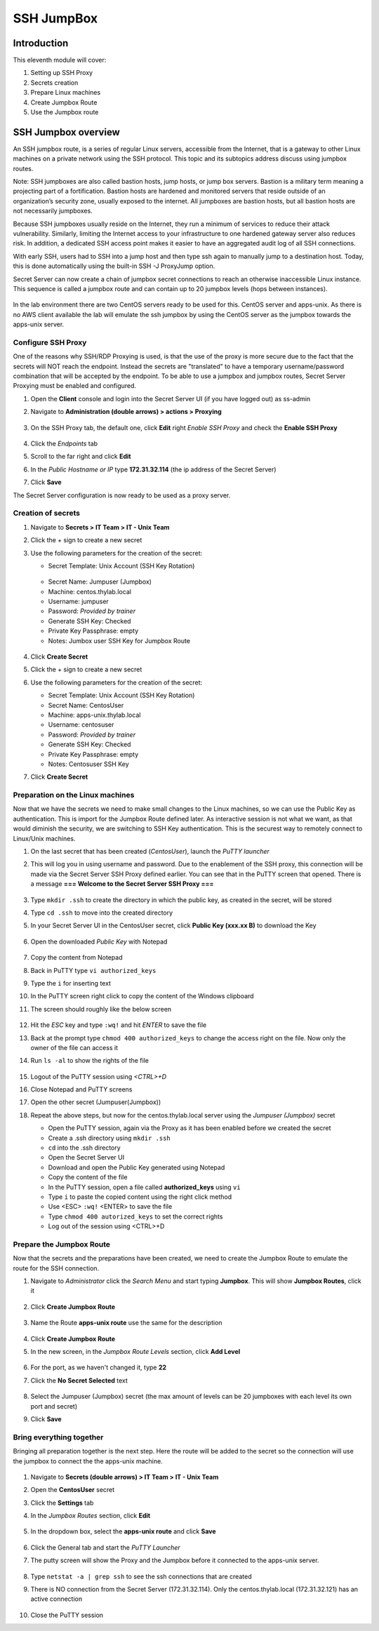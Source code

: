 .. _m11:

-----------
SSH JumpBox
-----------

Introduction
------------

This eleventh module will cover:

1. Setting up SSH Proxy
2. Secrets creation
3. Prepare Linux machines
4. Create Jumpbox Route
5. Use the Jumpbox route

SSH Jumpbox overview
--------------------

An SSH jumpbox route, is a series of regular Linux servers, accessible from the Internet, that is a gateway to other Linux machines on a private network using the SSH protocol. This topic and its subtopics address discuss using jumpbox routes.

Note: SSH jumpboxes are also called bastion hosts, jump hosts, or jump box servers. Bastion is a military term meaning a projecting part of a fortification. Bastion hosts are hardened and monitored servers that reside outside of an organization’s security zone, usually exposed to the internet. All jumpboxes are bastion hosts, but all bastion hosts are not necessarily jumpboxes.

Because SSH jumpboxes usually reside on the Internet, they run a minimum of services to reduce their attack vulnerability. Similarly, limiting the Internet access to your infrastructure to one hardened gateway server also reduces risk. In addition, a dedicated SSH access point makes it easier to have an aggregated audit log of all SSH connections.

With early SSH, users had to SSH into a jump host and then type ssh again to manually jump to a destination host. Today, this is done automatically using the built-in SSH -J ProxyJump option.

Secret Server can now create a chain of jumpbox secret connections to reach an otherwise inaccessible Linux instance. This sequence is called a jumpbox route and can contain up to 20 jumpbox levels (hops between instances).

.. figure:: images/lab-ss-001.png

In the lab environment there are two CentOS servers ready to be used for this. CentOS server and apps-unix. As there is no AWS client available the lab will emulate the ssh jumpbox by using the CentOS server as the jumpbox towards the apps-unix server.

.. figure:: images/lab-ss-002.png


Configure SSH Proxy
^^^^^^^^^^^^^^^^^^^

One of the reasons why SSH/RDP Proxying is used, is that the use of the proxy is more secure due to the fact that the secrets will NOT reach the endpoint. Instead the secrets are "translated" to have a temporary username/password combination that will be accepted by the endpoint. To be able to use a jumpbox and jumpbox routes, Secret Server Proxying must be enabled and configured. 

#. Open the **Client** console and login into the Secret Server UI (if you have logged out) as ss-admin
#. Navigate to **Administration (double arrows) > actions > Proxying**

   .. figure:: images/lab-A-001.png

#. On the SSH Proxy tab, the default one, click **Edit** right *Enable SSH Proxy* and check the **Enable SSH Proxy**

   .. figure:: images/lab-A-002.png

#. Click the *Endpoints* tab
#. Scroll to the far right and click **Edit**
#. In the *Public Hostname or IP* type **172.31.32.114** (the ip address of the Secret Server)
#. Click **Save**

The Secret Server configuration is now ready to be used as a proxy server.


Creation of secrets
^^^^^^^^^^^^^^^^^^^

#. Navigate to **Secrets > IT Team > IT - Unix Team**
#. Click the + sign to create a new secret
#. Use the following parameters for the creation of the secret:

   - Secret Template: Unix Account (SSH Key Rotation)

   .. figure:: images/lab-A-003.png

   - Secret Name: Jumpuser (Jumpbox)
   - Machine: centos.thylab.local
   - Username: jumpuser
   - Password: *Provided by trainer*
   - Generate SSH Key: Checked
   - Private Key Passphrase: empty
   - Notes: Jumbox user SSH Key for Jumpbox Route

   .. figure:: images/lab-A-004.png

#. Click **Create Secret**
#. Click the + sign to create a new secret
#. Use the following parameters for the creation of the secret:

   - Secret Template: Unix Account (SSH Key Rotation)
   - Secret Name: CentosUser
   - Machine: apps-unix.thylab.local
   - Username: centosuser
   - Password: *Provided by trainer*
   - Generate SSH Key: Checked
   - Private Key Passphrase: empty
   - Notes: Centosuser SSH Key

#. Click **Create Secret**

Preparation on the Linux machines
^^^^^^^^^^^^^^^^^^^^^^^^^^^^^^^^^

Now that we have the secrets we need to make small changes to the Linux machines, so we can use the Public Key as authentication. This is import for the Jumpbox Route defined later. As interactive session is not what we want, as that would diminish the security, we are switching to SSH Key authentication. This is the securest way to remotely connect to Linux/Unix machines.

#. On the last secret that has been created (*CentosUser*), launch the *PuTTY launcher*
#. This will log you in using username and password. Due to the enablement of the SSH proxy, this connection will be made via the Secret Server SSH Proxy defined earlier. You can see that in the PuTTY screen that opened. There is a message **=== Welcome to the Secret Server SSH Proxy ===**

   .. figure:: images/lab-ss-007.png

#. Type ``mkdir .ssh`` to create the directory in which the public key, as created in the secret, will be stored
#. Type ``cd .ssh`` to move into the created directory
#. In your Secret Server UI in the CentosUser secret, click **Public Key (xxx.xx B)** to download the Key

   .. figure:: images/lab-A-005.png

#. Open the downloaded *Public Key* with Notepad

   .. figure:: images/lab-ss-009.png

#. Copy the content from Notepad
#. Back in PuTTY type ``vi authorized_keys``
#. Type the ``i`` for inserting text
#. In the PuTTY screen right click to copy the content of the Windows clipboard
#. The screen should roughly like the below screen

   .. figure:: images/lab-ss-010.png

#. Hit the *ESC* key and type ``:wq!`` and hit *ENTER* to save the file
#. Back at the prompt type ``chmod 400 authorized_keys`` to change the access right on the file. Now only the owner of the file can access it
#. Run ``ls -al`` to show the rights of the file

   .. figure:: images/lab-ss-011.png

#. Logout of the PuTTY session using *<CTRL>+D*
#. Close Notepad and PuTTY screens
#. Open the other secret (Jumpuser(Jumpbox))
#. Repeat the above steps, but now for the centos.thylab.local server using the *Jumpuser (Jumpbox)* secret

   - Open the PuTTY session, again via the Proxy as it has been enabled before we created the secret
   - Create a .ssh directory using ``mkdir .ssh``
   - ``cd`` into the .ssh directory
   - Open the Secret Server UI
   - Download and open the Public Key generated using Notepad
   - Copy the content of the file
   - In the PuTTY session, open a file called **authorized_keys** using ``vi`` 
   - Type ``i`` to paste the copied content using the right click method
   - Use <ESC> ``:wq!`` <ENTER> to save the file
   - Type ``chmod 400 autorized_keys`` to set the correct rights
   - Log out of the session using <CTRL>+D

Prepare the Jumpbox Route
^^^^^^^^^^^^^^^^^^^^^^^^^

Now that the secrets and the preparations have been created, we need to create the Jumpbox Route to emulate the route for the SSH connection.

#. Navigate to *Administrator*  click the *Search Menu* and start typing **Jumpbox**. This will show **Jumpbox Routes**, click it

   .. figure:: images/lab-A-006.png

#. Click **Create Jumpbox Route**

   .. figure:: images/lab-A-007.png

#. Name the Route **apps-unix route** use the same for the description

   .. figure:: images/lab-A-008.png

#. Click **Create Jumpbox Route**
#. In the new screen, in the *Jumpbox Route Levels* section, click **Add Level**

   .. figure:: images/lab-A-009.png

#. For the port, as we haven't changed it, type **22**
#. Click the **No Secret Selected** text

   .. figure:: images/lab-A-010.png

#. Select the Jumpuser (Jumpbox) secret (the max amount of levels can be 20 jumpboxes with each level its own port and secret)
#. Click **Save**

Bring everything together
^^^^^^^^^^^^^^^^^^^^^^^^^

Bringing all preparation together is the next step. Here the route will be added to the secret so the connection will use the jumpbox to connect the the apps-unix machine.

.. figure:: images/lab-ss-022.png

#. Navigate to **Secrets (double arrows) > IT Team > IT - Unix Team**
#. Open the **CentosUser** secret
#. Click the **Settings** tab
#. In the *Jumpbox Routes* section, click **Edit**

   .. figure:: images/lab-A-011.png

#. In the dropdown box, select the **apps-unix route** and click **Save**

   .. figure:: images/lab-A-012.png

#. Click the General tab and start the *PuTTY Launcher*
#. The putty screen will show the Proxy and the Jumpbox before it connected to the apps-unix server.

   .. figure:: images/lab-ss-019.png

#. Type ``netstat -a | grep ssh`` to see the ssh connections that are created
#. There is NO connection from the Secret Server (172.31.32.114). Only the centos.thylab.local (172.31.32.121) has an active connection

   .. figure:: images/lab-ss-020.png

#. Close the PuTTY session

.. raw:: html

    <hr><CENTER>
    <H2 style="color:#00FF59">This concludes this module</font>
    </CENTER>